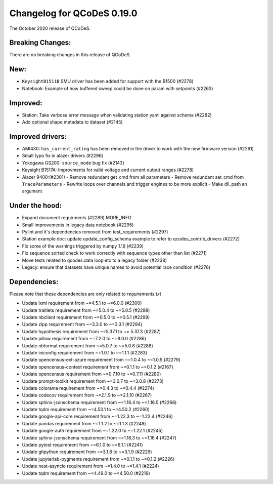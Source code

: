Changelog for QCoDeS 0.19.0
===========================

The October 2020 release of QCoDeS.


Breaking Changes:
_________________

There are no breaking changes in this release of QCoDeS.


New:
____
- ``KeysightB1511B`` SMU driver has been added for support with the B1500 (#2278)
- Notebook: Example of how buffered sweep could be done on param with setpoints (#2263)


Improved:
_________
- Station: Take verbose error message when validating station yaml against 
  schema (#2282)
- Add optional shape metadata to dataset (#2145)


Improved drivers:
_________________
- AMI430: ``has_current_rating`` has been removed in the driver to work with the new 
  firmware version (#2291)
- Small typo fix in alazer drivers (#2296) 
- Yokogawa GS200: ``source_mode`` bug fix (#2143)
- Keysight B1517A: Improvments for valid voltage and current output ranges (#2278)
- Alazer 9400:(#2301)
  - Remove redundant get_cmd from all parameters
  - Remove redundant set_cmd from ``TraceParameters``
  - Rewrite loops over channels and trigger engines to be more explicit
  - Make dll_path an argument


Under the hood:
_______________
- Expand document requirments (#2289) MORE_INFO
- Small improvements in legacy data notebook (#2295)
- Pylint and it's dependencies removed from test_requirements (#2297)
- Station example doc: update update_config_schema example to refer to 
  qcodes_contrib_drivers (#2272)
- Fix some of the warnings triggered by numpy 1.19 (#2239)
- Fix sequence sorted check to work correctly with sequence types other than 
  list (#2271)
- Move tests related to qcodes.data loop etc to a legacy folder (#2238)
- Legacy: ensure that datasets have unique names to avoid potential race 
  condition (#2276) 


Dependencies:
_____________
Please note that these dependencies are only related to `requirements.txt`

- Update lxml requirement from ~=4.5.1 to ~=6.0.0 (#2300)
- Update traitlets requirement from ~=5.0.4 to ~=5.0.5 (#2298)
- Update nbclient requirement from ~=0.5.0 to ~=0.5.1 (#2299)
- Update zipp requirement from ~=3.3.0 to ~=3.3.1 (#2294)
- Update hypothesis requirement from ~=5.37.1 to ~= 5.37.3 (#2287)
- Update pillow requirement from ~=7.2.0 to ~=8.0.0 (#2286) 
- Update nbformat requirement from ~=5.0.7 to ~=5.0.8 (#2288)
- Update iniconfig requirement from ~=1.0.1 to ~=1.1.1 (#2283)
- Update opencensus-ext-azure requirement from ~=1.0.4 to ~=1.0.5 (#2279)
- Update opencensus-context requirement from ~=0.1.1 to ~=0.1.2 (#2167)
- Update opencensus requirement from ~=0.7.10 to ~=0.7.11 (#2280)
- Update prompt-toolkit requirement from ~=3.0.7 to ~=3.0.8 (#2273)
- Update colorama requirement from ~=0.4.3 to ~=0.4.4 (#2274)
- Update codecov requirement from ~=2.1.9 to ~=2.1.10 (#2267)
- Update sphinx-jsonschema requirement from ~=1.16.4 to ~=1.16.5 (#2266)
- Update tqdm requirement from ~=4.50.1 to ~=4.50.2 (#2260)
- Update google-api-core requirement from ~=1.22.3 to ~=1.22.4 (#2246)
- Update pandas requirement from ~=1.1.2 to ~=1.1.3 (#2248)
- Update google-auth requirement from ~=1.22.0 to ~=1.22.1 (#2245)
- Update sphinx-jsonschema requirement from ~=1.16.3 to ~=1.16.4 (#2247)
- Update pytest requirement from ~=6.1.0 to ~=6.1.1 (#2241)
- Update gitpython requirement from ~=3.1.8 to ~=3.1.9 (#2229)
- Update jupyterlab-pygments requirement from ~=0.1.1 to ~=0.1.2 (#2226)
- Update nest-asyncio requirement from ~=1.4.0 to ~=1.4.1 (#2224)
- Update tqdm requirement from ~=4.49.0 to ~=4.50.0 (#2219)

